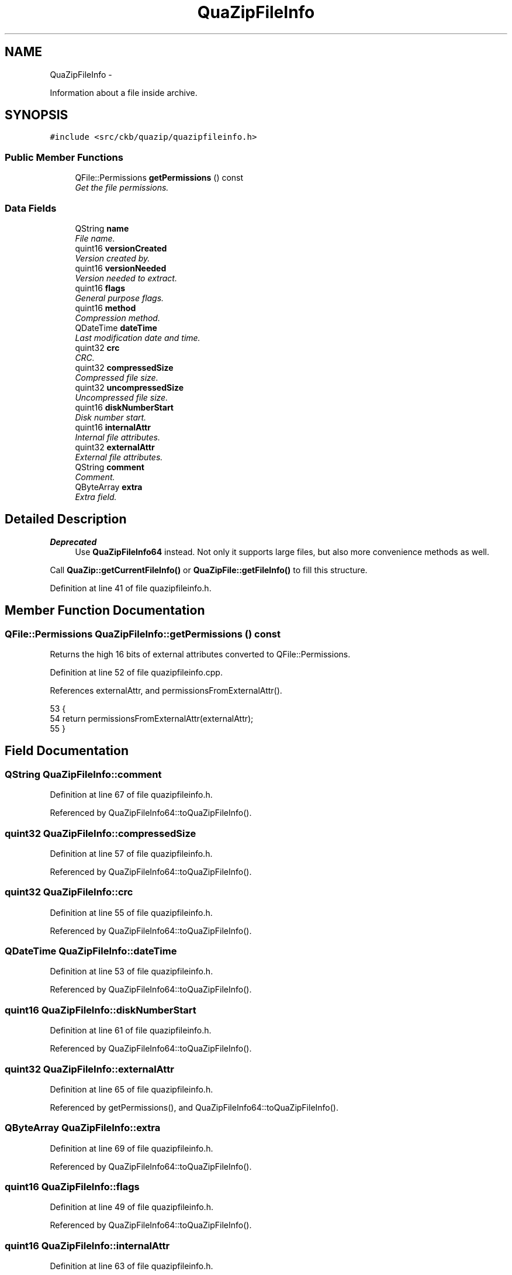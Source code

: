 .TH "QuaZipFileInfo" 3 "Mon Jun 5 2017" "Version beta-v0.2.8+testing at branch macrotime.0.2.thread" "ckb-next" \" -*- nroff -*-
.ad l
.nh
.SH NAME
QuaZipFileInfo \- 
.PP
Information about a file inside archive\&.  

.SH SYNOPSIS
.br
.PP
.PP
\fC#include <src/ckb/quazip/quazipfileinfo\&.h>\fP
.SS "Public Member Functions"

.in +1c
.ti -1c
.RI "QFile::Permissions \fBgetPermissions\fP () const "
.br
.RI "\fIGet the file permissions\&. \fP"
.in -1c
.SS "Data Fields"

.in +1c
.ti -1c
.RI "QString \fBname\fP"
.br
.RI "\fIFile name\&. \fP"
.ti -1c
.RI "quint16 \fBversionCreated\fP"
.br
.RI "\fIVersion created by\&. \fP"
.ti -1c
.RI "quint16 \fBversionNeeded\fP"
.br
.RI "\fIVersion needed to extract\&. \fP"
.ti -1c
.RI "quint16 \fBflags\fP"
.br
.RI "\fIGeneral purpose flags\&. \fP"
.ti -1c
.RI "quint16 \fBmethod\fP"
.br
.RI "\fICompression method\&. \fP"
.ti -1c
.RI "QDateTime \fBdateTime\fP"
.br
.RI "\fILast modification date and time\&. \fP"
.ti -1c
.RI "quint32 \fBcrc\fP"
.br
.RI "\fICRC\&. \fP"
.ti -1c
.RI "quint32 \fBcompressedSize\fP"
.br
.RI "\fICompressed file size\&. \fP"
.ti -1c
.RI "quint32 \fBuncompressedSize\fP"
.br
.RI "\fIUncompressed file size\&. \fP"
.ti -1c
.RI "quint16 \fBdiskNumberStart\fP"
.br
.RI "\fIDisk number start\&. \fP"
.ti -1c
.RI "quint16 \fBinternalAttr\fP"
.br
.RI "\fIInternal file attributes\&. \fP"
.ti -1c
.RI "quint32 \fBexternalAttr\fP"
.br
.RI "\fIExternal file attributes\&. \fP"
.ti -1c
.RI "QString \fBcomment\fP"
.br
.RI "\fIComment\&. \fP"
.ti -1c
.RI "QByteArray \fBextra\fP"
.br
.RI "\fIExtra field\&. \fP"
.in -1c
.SH "Detailed Description"
.PP 

.PP
\fBDeprecated\fP
.RS 4
Use \fBQuaZipFileInfo64\fP instead\&. Not only it supports large files, but also more convenience methods as well\&.
.RE
.PP
.PP
Call \fBQuaZip::getCurrentFileInfo()\fP or \fBQuaZipFile::getFileInfo()\fP to fill this structure\&. 
.PP
Definition at line 41 of file quazipfileinfo\&.h\&.
.SH "Member Function Documentation"
.PP 
.SS "QFile::Permissions QuaZipFileInfo::getPermissions () const"
Returns the high 16 bits of external attributes converted to QFile::Permissions\&. 
.PP
Definition at line 52 of file quazipfileinfo\&.cpp\&.
.PP
References externalAttr, and permissionsFromExternalAttr()\&.
.PP
.nf
53 {
54     return permissionsFromExternalAttr(externalAttr);
55 }
.fi
.SH "Field Documentation"
.PP 
.SS "QString QuaZipFileInfo::comment"

.PP
Definition at line 67 of file quazipfileinfo\&.h\&.
.PP
Referenced by QuaZipFileInfo64::toQuaZipFileInfo()\&.
.SS "quint32 QuaZipFileInfo::compressedSize"

.PP
Definition at line 57 of file quazipfileinfo\&.h\&.
.PP
Referenced by QuaZipFileInfo64::toQuaZipFileInfo()\&.
.SS "quint32 QuaZipFileInfo::crc"

.PP
Definition at line 55 of file quazipfileinfo\&.h\&.
.PP
Referenced by QuaZipFileInfo64::toQuaZipFileInfo()\&.
.SS "QDateTime QuaZipFileInfo::dateTime"

.PP
Definition at line 53 of file quazipfileinfo\&.h\&.
.PP
Referenced by QuaZipFileInfo64::toQuaZipFileInfo()\&.
.SS "quint16 QuaZipFileInfo::diskNumberStart"

.PP
Definition at line 61 of file quazipfileinfo\&.h\&.
.PP
Referenced by QuaZipFileInfo64::toQuaZipFileInfo()\&.
.SS "quint32 QuaZipFileInfo::externalAttr"

.PP
Definition at line 65 of file quazipfileinfo\&.h\&.
.PP
Referenced by getPermissions(), and QuaZipFileInfo64::toQuaZipFileInfo()\&.
.SS "QByteArray QuaZipFileInfo::extra"

.PP
Definition at line 69 of file quazipfileinfo\&.h\&.
.PP
Referenced by QuaZipFileInfo64::toQuaZipFileInfo()\&.
.SS "quint16 QuaZipFileInfo::flags"

.PP
Definition at line 49 of file quazipfileinfo\&.h\&.
.PP
Referenced by QuaZipFileInfo64::toQuaZipFileInfo()\&.
.SS "quint16 QuaZipFileInfo::internalAttr"

.PP
Definition at line 63 of file quazipfileinfo\&.h\&.
.PP
Referenced by QuaZipFileInfo64::toQuaZipFileInfo()\&.
.SS "quint16 QuaZipFileInfo::method"

.PP
Definition at line 51 of file quazipfileinfo\&.h\&.
.PP
Referenced by QuaZipFileInfo64::toQuaZipFileInfo()\&.
.SS "QString QuaZipFileInfo::name"

.PP
Definition at line 43 of file quazipfileinfo\&.h\&.
.PP
Referenced by QuaZipFileInfo64::toQuaZipFileInfo()\&.
.SS "quint32 QuaZipFileInfo::uncompressedSize"

.PP
Definition at line 59 of file quazipfileinfo\&.h\&.
.PP
Referenced by QuaZipFileInfo64::toQuaZipFileInfo()\&.
.SS "quint16 QuaZipFileInfo::versionCreated"

.PP
Definition at line 45 of file quazipfileinfo\&.h\&.
.PP
Referenced by QuaZipFileInfo64::toQuaZipFileInfo()\&.
.SS "quint16 QuaZipFileInfo::versionNeeded"

.PP
Definition at line 47 of file quazipfileinfo\&.h\&.
.PP
Referenced by QuaZipFileInfo64::toQuaZipFileInfo()\&.

.SH "Author"
.PP 
Generated automatically by Doxygen for ckb-next from the source code\&.
